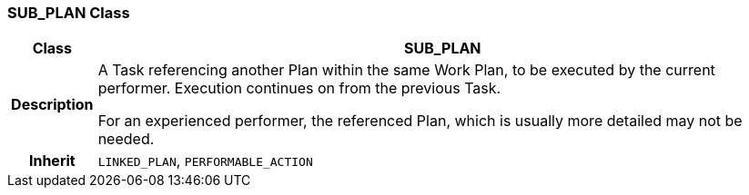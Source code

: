 === SUB_PLAN Class

[cols="^1,3,5"]
|===
h|*Class*
2+^h|*SUB_PLAN*

h|*Description*
2+a|A Task referencing another Plan within the same Work Plan, to be executed by the current performer. Execution continues on from the previous Task.

For an experienced performer, the referenced Plan, which is usually more detailed may not be needed.

h|*Inherit*
2+|`LINKED_PLAN`, `PERFORMABLE_ACTION`

|===
